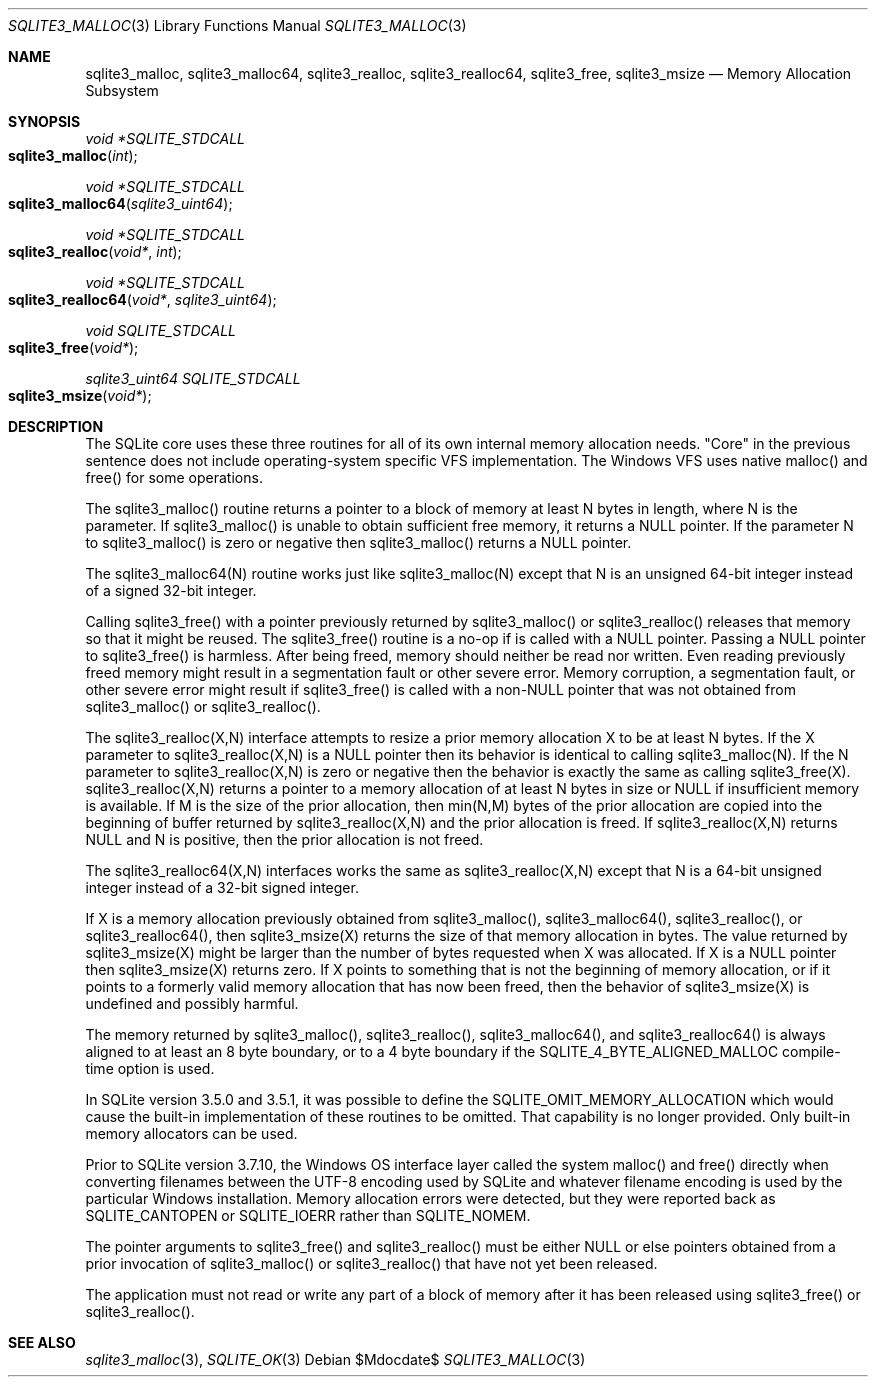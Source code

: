 .Dd $Mdocdate$
.Dt SQLITE3_MALLOC 3
.Os
.Sh NAME
.Nm sqlite3_malloc ,
.Nm sqlite3_malloc64 ,
.Nm sqlite3_realloc ,
.Nm sqlite3_realloc64 ,
.Nm sqlite3_free ,
.Nm sqlite3_msize
.Nd Memory Allocation Subsystem
.Sh SYNOPSIS
.Ft void *SQLITE_STDCALL 
.Fo sqlite3_malloc
.Fa "int"
.Fc
.Ft void *SQLITE_STDCALL 
.Fo sqlite3_malloc64
.Fa "sqlite3_uint64"
.Fc
.Ft void *SQLITE_STDCALL 
.Fo sqlite3_realloc
.Fa "void*"
.Fa "int"
.Fc
.Ft void *SQLITE_STDCALL 
.Fo sqlite3_realloc64
.Fa "void*"
.Fa "sqlite3_uint64"
.Fc
.Ft void SQLITE_STDCALL 
.Fo sqlite3_free
.Fa "void*"
.Fc
.Ft sqlite3_uint64 SQLITE_STDCALL 
.Fo sqlite3_msize
.Fa "void*"
.Fc
.Sh DESCRIPTION
The SQLite core uses these three routines for all of its own internal
memory allocation needs.
"Core" in the previous sentence does not include operating-system specific
VFS implementation.
The Windows VFS uses native malloc() and free() for some operations.
.Pp
The sqlite3_malloc() routine returns a pointer to a block of memory
at least N bytes in length, where N is the parameter.
If sqlite3_malloc() is unable to obtain sufficient free memory, it
returns a NULL pointer.
If the parameter N to sqlite3_malloc() is zero or negative then sqlite3_malloc()
returns a NULL pointer.
.Pp
The sqlite3_malloc64(N) routine works just like sqlite3_malloc(N) except
that N is an unsigned 64-bit integer instead of a signed 32-bit integer.
.Pp
Calling sqlite3_free() with a pointer previously returned by sqlite3_malloc()
or sqlite3_realloc() releases that memory so that it might be reused.
The sqlite3_free() routine is a no-op if is called with a NULL pointer.
Passing a NULL pointer to sqlite3_free() is harmless.
After being freed, memory should neither be read nor written.
Even reading previously freed memory might result in a segmentation
fault or other severe error.
Memory corruption, a segmentation fault, or other severe error might
result if sqlite3_free() is called with a non-NULL pointer that was
not obtained from sqlite3_malloc() or sqlite3_realloc().
.Pp
The sqlite3_realloc(X,N) interface attempts to resize a prior memory
allocation X to be at least N bytes.
If the X parameter to sqlite3_realloc(X,N) is a NULL pointer then its
behavior is identical to calling sqlite3_malloc(N).
If the N parameter to sqlite3_realloc(X,N) is zero or negative then
the behavior is exactly the same as calling sqlite3_free(X).
sqlite3_realloc(X,N) returns a pointer to a memory allocation of at
least N bytes in size or NULL if insufficient memory is available.
If M is the size of the prior allocation, then min(N,M) bytes of the
prior allocation are copied into the beginning of buffer returned by
sqlite3_realloc(X,N) and the prior allocation is freed.
If sqlite3_realloc(X,N) returns NULL and N is positive, then the prior
allocation is not freed.
.Pp
The sqlite3_realloc64(X,N) interfaces works the same as sqlite3_realloc(X,N)
except that N is a 64-bit unsigned integer instead of a 32-bit signed
integer.
.Pp
If X is a memory allocation previously obtained from sqlite3_malloc(),
sqlite3_malloc64(), sqlite3_realloc(), or sqlite3_realloc64(), then
sqlite3_msize(X) returns the size of that memory allocation in bytes.
The value returned by sqlite3_msize(X) might be larger than the number
of bytes requested when X was allocated.
If X is a NULL pointer then sqlite3_msize(X) returns zero.
If X points to something that is not the beginning of memory allocation,
or if it points to a formerly valid memory allocation that has now
been freed, then the behavior of sqlite3_msize(X) is undefined and
possibly harmful.
.Pp
The memory returned by sqlite3_malloc(), sqlite3_realloc(), sqlite3_malloc64(),
and sqlite3_realloc64() is always aligned to at least an 8 byte boundary,
or to a 4 byte boundary if the SQLITE_4_BYTE_ALIGNED_MALLOC
compile-time option is used.
.Pp
In SQLite version 3.5.0 and 3.5.1, it was possible to define the SQLITE_OMIT_MEMORY_ALLOCATION
which would cause the built-in implementation of these routines to
be omitted.
That capability is no longer provided.
Only built-in memory allocators can be used.
.Pp
Prior to SQLite version 3.7.10, the Windows OS interface layer called
the system malloc() and free() directly when converting filenames between
the UTF-8 encoding used by SQLite and whatever filename encoding is
used by the particular Windows installation.
Memory allocation errors were detected, but they were reported back
as SQLITE_CANTOPEN or SQLITE_IOERR rather
than SQLITE_NOMEM.
.Pp
The pointer arguments to sqlite3_free() and sqlite3_realloc()
must be either NULL or else pointers obtained from a prior invocation
of sqlite3_malloc() or sqlite3_realloc()
that have not yet been released.
.Pp
The application must not read or write any part of a block of memory
after it has been released using sqlite3_free() or sqlite3_realloc().
.Sh SEE ALSO
.Xr sqlite3_malloc 3 ,
.Xr SQLITE_OK 3
